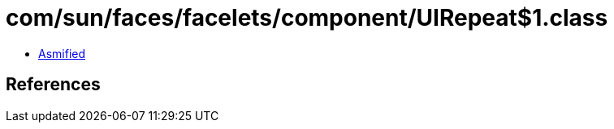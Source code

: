 = com/sun/faces/facelets/component/UIRepeat$1.class

 - link:UIRepeat$1-asmified.java[Asmified]

== References

